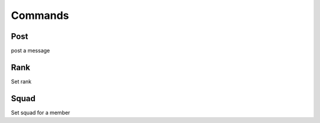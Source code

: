 Commands
#################################

Post
============

post a message

Rank
=================

Set rank

Squad
================

Set squad for a member

